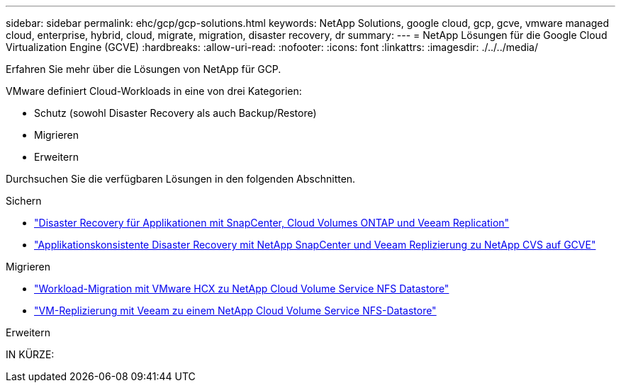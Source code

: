 ---
sidebar: sidebar 
permalink: ehc/gcp/gcp-solutions.html 
keywords: NetApp Solutions, google cloud, gcp, gcve, vmware managed cloud, enterprise, hybrid, cloud, migrate, migration, disaster recovery, dr 
summary:  
---
= NetApp Lösungen für die Google Cloud Virtualization Engine (GCVE)
:hardbreaks:
:allow-uri-read: 
:nofooter: 
:icons: font
:linkattrs: 
:imagesdir: ./../../media/


[role="lead"]
Erfahren Sie mehr über die Lösungen von NetApp für GCP.

VMware definiert Cloud-Workloads in eine von drei Kategorien:

* Schutz (sowohl Disaster Recovery als auch Backup/Restore)
* Migrieren
* Erweitern


Durchsuchen Sie die verfügbaren Lösungen in den folgenden Abschnitten.

[role="tabbed-block"]
====
.Sichern
--
* link:gcp-app-dr-sc-cvo-veeam.html["Disaster Recovery für Applikationen mit SnapCenter, Cloud Volumes ONTAP und Veeam Replication"]
* link:gcp-app-dr-sc-cvs-veeam.html["Applikationskonsistente Disaster Recovery mit NetApp SnapCenter und Veeam Replizierung zu NetApp CVS auf GCVE"]


--
.Migrieren
--
* link:gcp-migrate-vmware-hcx.html["Workload-Migration mit VMware HCX zu NetApp Cloud Volume Service NFS Datastore"]
* link:gcp-migrate-veeam.html["VM-Replizierung mit Veeam zu einem NetApp Cloud Volume Service NFS-Datastore"]


--
.Erweitern
--
IN KÜRZE:

--
====